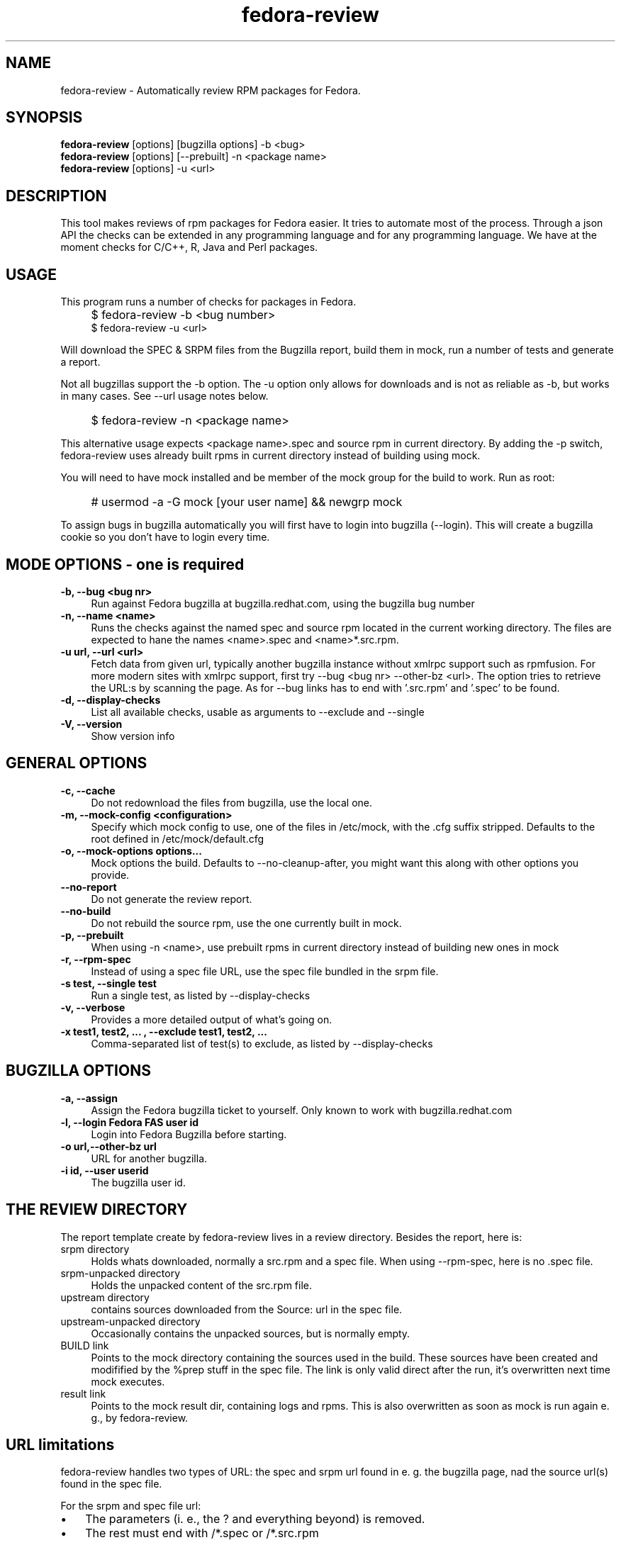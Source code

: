 .TH "fedora-review" 1
.SH NAME
fedora-review \- Automatically review RPM packages for Fedora.

.SH SYNOPSIS
.B fedora-review
[options] [bugzilla options] -b <bug>
.br
.B fedora-review
[options] [--prebuilt] -n <package name>
.br
.B fedora-review
[options] -u <url>

.SH DESCRIPTION

This tool makes reviews of rpm packages for Fedora easier. It tries to automate most of the process.
Through a json API the checks can be extended in any programming language and for any programming language.
We have at the moment checks for C/C++, R, Java and Perl packages.

.SH USAGE
This program runs a number of checks for packages in Fedora.
.IP "" 4
$ fedora-review -b <bug number>
.br
$ fedora-review -u <url>
.PP
Will download the SPEC & SRPM files from the Bugzilla report,
build them in mock, run a number of tests and generate a report.

Not all bugzillas support the -b option. The -u option only allows for
downloads and is not as reliable as -b, but works in many cases.
See  --url usage notes below.
.IP "" 4
$ fedora-review -n <package name>
.PP
This alternative usage expects <package name>.spec and source rpm in current
directory. By adding the -p switch, fedora-review uses already built rpms
in current directory instead of building using mock.
.PP
You will need to have mock installed and be member of the mock group
for the build to work. Run as root:
.IP "" 4
# usermod -a -G mock [your user name] && newgrp mock
.PP
To assign bugs in bugzilla automatically you will first have to login
into bugzilla (--login). This will create a bugzilla cookie so you
don't have to login every time.
.SH MODE OPTIONS - one is required
.TP 4
.B -b, --bug <bug nr>
Run against Fedora bugzilla at bugzilla.redhat.com, using the bugzilla
bug number
.TP 4
.B -n, --name <name>
Runs the checks against the named spec and source rpm located in the
current working directory. The files are expected to hane the names
<name>.spec and <name>*.src.rpm.
.TP 4
.B -u url, --url <url>
Fetch data from given url, typically another bugzilla instance without
xmlrpc support such as rpmfusion. For more modern sites with xmlrpc
support, first try --bug <bug nr> --other-bz <url>.
The option tries to retrieve the URL:s by scanning the page.
As for --bug links has to end with '.src.rpm' and '.spec' to
be found.
.TP 4
.B  -d, --display-checks
List all available checks, usable as arguments to --exclude and
--single
.TP 4
.B  -V, --version
Show version info
.SH GENERAL OPTIONS
.TP 4
.B -c, --cache
Do not redownload the files from bugzilla, use the local one.
.TP 4
.B -m, --mock-config <configuration>
Specify which mock config to use, one of the files in /etc/mock,
with the .cfg suffix stripped. Defaults to the root defined in
/etc/mock/default.cfg
.TP 4
.B -o, --mock-options "options..."
Mock options the build. Defaults to --no-cleanup-after, you might
want this along with other options
you provide.
.TP 4
.B --no-report
Do not generate the review report.
.TP 4
.B --no-build
Do not rebuild the source rpm, use the one currently built in mock.
.TP 4
.B -p, --prebuilt
When using -n <name>, use prebuilt rpms in current directory instead
of building new ones in mock
.TP 4
.B -r, --rpm-spec
Instead of using a spec file URL, use the spec file bundled in the srpm file.
.TP 4
.B -s test, --single test
Run a single test, as listed by --display-checks
.TP 4
.B  -v, --verbose
Provides a more detailed output of what's going on.
.TP 4
.B -x  "test1, test2, ...", --exclude "test1, test2, ..."
Comma-separated list of test(s) to exclude, as listed by --display-checks
.SH BUGZILLA OPTIONS
.TP 4
.B -a, --assign
Assign the Fedora bugzilla ticket to yourself. Only known to work with bugzilla.redhat.com
.TP 4
.B -l, --login "Fedora FAS user id"
Login into Fedora Bugzilla before starting.
.TP 4
.B -o url,--other-bz url
URL for another bugzilla.
.TP 4
.B -i id, --user userid
The bugzilla user id.
.SH THE REVIEW DIRECTORY
The report template create by fedora-review lives in a review directory. 
Besides the report, here is:
.TP 4
srpm directory
Holds whats downloaded, normally a src.rpm and a 
spec file. When using --rpm-spec, here is no .spec file.
.TP 4
srpm-unpacked directory
Holds the unpacked content of the src.rpm
file.
.TP 4
upstream directory 
contains sources downloaded from the Source: url in the spec file.
.TP 4
upstream-unpacked directory 
Occasionally contains the unpacked sources, but is normally empty.
.TP 4 
BUILD link 
Points to the mock directory containing the sources used in 
the build. These sources have been created and modifified by the %prep
stuff in the spec file. The link is only valid direct after the run, 
it's overwritten next time mock executes.
.TP 4
result link 
Points to the mock result dir, containing logs and rpms.
This is also overwritten as soon as mock is run again e. g., by 
fedora-review.

.SH URL limitations
fedora-review handles two types of URL: the spec and srpm url found in 
e. g. the bugzilla page, nad the source url(s) found in the spec file.

For the srpm and spec file url:
.IP \(bu 3 
The parameters (i. e., the ? and everything beyond) is removed. 
.IP \(bu 3
The rest must end with /*.spec or /*.src.rpm

.P
For the source url, possible parameters are 
.B not
removed. It must end with /filename, typically something like
/package-2.0.1.tar.gz


.SH EXAMPLES
Make a report template for Fedora bug 817271:
.IP "" 4
$ fedora-review -b 817271
.PP
fetches spec and srpm file from bugzilla.redhat.com and makes a report.
To instead handle a bug at rpmfusion use something like
.IP "" 4
$ fedora-review --url \\
.br
https://bugzilla.rpmfusion.org/show_bug.cgi?id=2150 \\
.br
--mock-config fedora-16-i386-rpmfusion_free
.PP
Occasionally, fedora-review isn't able to pick up the links e. g.,
when the links does not end in .spec and/or .src.rpm. In these case
you need to download files manually. Using --rpm-spec only the srpm
is needed:
.nf
.IP "" 4
$ wget http://somewhere.com/bad-srpmlink -O my-package-1.2-1.fc16.src.rpm
$ fedora-review --rpm-spec -n my-package
.fi
.PP
This works if (and only if) the local files has name with correct prefix
as given to -n (my-package in this example). The filenames must also end
with \.spec and \.src.rpm
.PP
Finally, you can assign the bug from the commandline:
.nf
.IP "" 4
$ fedora-review -b 811221 --assign --user my-bugzilla-id --login
password:

.SH FILES
.I $HOME/.cache/fedora-review.log
.RS
Debug logging from last session.
.RE
.I $HOME/.bugzillacookies
.RS
Persistent credentials setup when using --login.
.RE
.I /usr/share/fedora-review/plugins
.RS
System-wide external plugins directory
.RE
.I $HOME/.config/fedora-review/plugins/
.RS
User supplied external plugins directory
.RE

.SH ENVIRONMENT
.TP
.B  REVIEW_EXT_DIRS
If REVIEW_EXT_DIRS is set, it specifies additional directories that will be searched for external plugins
.TP
.B REVIEW_LOGLEVEL
loglevel used when not using -v/--verbose. A logging.* value like 'DEBUG', 'Info', or 'warning'. Setting
REVIEW_LOGLEVEL to 'debug' is the same as providing the -v/--verbose option.

.SH AUTHORS
Original author: Tim Lauridsen <tim.lauridsen@gmail.com>

Developers:
    Stanislav Ochotnicky <sochotnicky@redhat.com>
    Pierre-Yves Chibon <pingou@pingoured.fr>

For a list of all contributors see AUTHORS file

.SH SEE ALSO
https://fedorahosted.org/FedoraReview/  - source, issue tracker, etc.
.SH BUGS
.sp
No known bugs at this time
